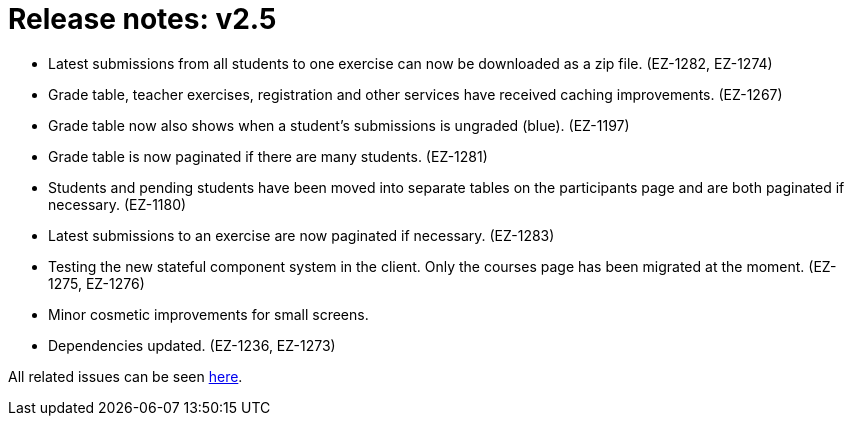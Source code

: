 

= Release notes: v2.5

* Latest submissions from all students to one exercise can now be downloaded as a zip file. (EZ-1282, EZ-1274)
* Grade table, teacher exercises, registration and other services have received caching improvements. (EZ-1267)
* Grade table now also shows when a student's submissions is ungraded (blue). (EZ-1197)
* Grade table is now paginated if there are many students. (EZ-1281)
* Students and pending students have been moved into separate tables on the participants page and are both paginated if necessary. (EZ-1180)
* Latest submissions to an exercise are now paginated if necessary. (EZ-1283)
* Testing the new stateful component system in the client. Only the courses page has been migrated at the moment. (EZ-1275, EZ-1276)
* Minor cosmetic improvements for small screens.
* Dependencies updated. (EZ-1236, EZ-1273)

All related issues can be seen https://easy.myjetbrains.com/youtrack/issues?q=In%20release:%20v2.5%20[here].
